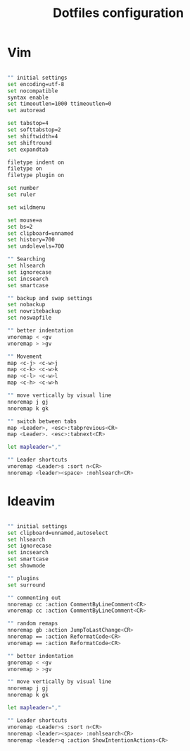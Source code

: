 #+TITLE: Dotfiles configuration

* Vim

#+begin_src sh :tangle ../.vimrc

  "" initial settings
  set encoding=utf-8
  set nocompatible
  syntax enable
  set timeoutlen=1000 ttimeoutlen=0
  set autoread

  set tabstop=4
  set softtabstop=2
  set shiftwidth=4
  set shiftround
  set expandtab

  filetype indent on
  filetype on
  filetype plugin on

  set number
  set ruler

  set wildmenu

  set mouse=a
  set bs=2
  set clipboard=unnamed
  set history=700
  set undolevels=700

  "" Searching
  set hlsearch
  set ignorecase
  set incsearch
  set smartcase

  "" backup and swap settings
  set nobackup
  set nowritebackup
  set noswapfile

  "" better indentation
  vnoremap < <gv
  vnoremap > >gv

  "" Movement
  map <c-j> <c-w>j
  map <c-k> <c-w>k
  map <c-l> <c-w>l
  map <c-h> <c-w>h

  "" move vertically by visual line
  nnoremap j gj
  nnoremap k gk

  "" switch between tabs
  map <Leader>, <esc>:tabprevious<CR>
  map <Leader>. <esc>:tabnext<CR>

  let mapleader=","

  "" Leader shortcuts
  vnoremap <Leader>s :sort n<CR>
  nnoremap <leader><space> :nohlsearch<CR>

#+end_src

* Ideavim

#+begin_src sh :tangle ../.ideavimrc

  "" initial settings
  set clipboard=unnamed,autoselect
  set hlsearch
  set ignorecase
  set incsearch
  set smartcase
  set showmode

  "" plugins
  set surround

  "" commenting out
  nnoremap cc :action CommentByLineComment<CR>
  vnoremap cc :action CommentByLineComment<CR>

  "" random remaps
  nnoremap gb :action JumpToLastChange<CR>
  nnoremap == :action ReformatCode<CR>
  vnoremap == :action ReformatCode<CR>

  "" better indentation
  gnoremap < <gv
  vnoremap > >gv

  "" move vertically by visual line
  nnoremap j gj
  nnoremap k gk

  let mapleader=","

  "" Leader shortcuts
  vnoremap <Leader>s :sort n<CR>
  nnoremap <leader><space> :nohlsearch<CR>
  nnoremap <leader>q :action ShowIntentionActions<CR>

#+end_src
